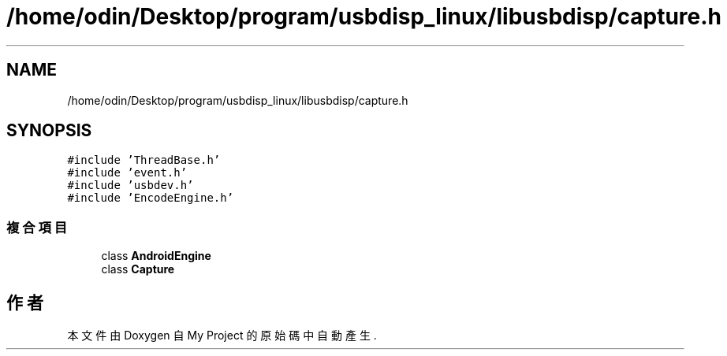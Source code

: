 .TH "/home/odin/Desktop/program/usbdisp_linux/libusbdisp/capture.h" 3 "2024年11月2日 星期六" "My Project" \" -*- nroff -*-
.ad l
.nh
.SH NAME
/home/odin/Desktop/program/usbdisp_linux/libusbdisp/capture.h
.SH SYNOPSIS
.br
.PP
\fC#include 'ThreadBase\&.h'\fP
.br
\fC#include 'event\&.h'\fP
.br
\fC#include 'usbdev\&.h'\fP
.br
\fC#include 'EncodeEngine\&.h'\fP
.br

.SS "複合項目"

.in +1c
.ti -1c
.RI "class \fBAndroidEngine\fP"
.br
.ti -1c
.RI "class \fBCapture\fP"
.br
.in -1c
.SH "作者"
.PP 
本文件由Doxygen 自 My Project 的原始碼中自動產生\&.
